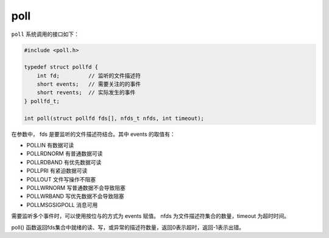 poll
========================================
``poll`` 系统调用的接口如下：

.. code-block:: cpp

    #include <poll.h>

    typedef struct pollfd {
        int fd;         // 监听的文件描述符
        short events;   // 需要关注的的事件
        short revents;  // 实际发生的事件
    } pollfd_t;

    int poll(struct pollfd fds[], nfds_t nfds, int timeout);

在参数中， fds 是要监听的文件描述符结合。其中 events 的取值有：

- POLLIN 有数据可读
- POLLRDNORM 有普通数据可读
- POLLRDBAND 有优先数据可读
- POLLPRI 有紧迫数据可读
- POLLOUT 文件写操作不阻塞
- POLLWRNORM 写普通数据不会导致阻塞
- POLLWRBAND 写优先数据不会导致阻塞
- POLLMSGSIGPOLL 消息可用

需要监听多个事件时，可以使用按位与的方式为 events 赋值。
nfds 为文件描述符集合的数量，timeout 为超时时间。

poll() 函数返回fds集合中就绪的读、写，或异常的描述符数量，返回0表示超时，返回-1表示出错。
